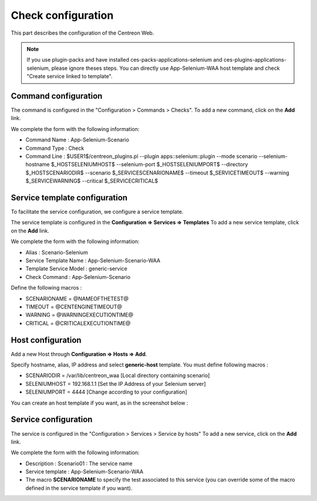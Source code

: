 Check configuration
===================

This part describes the configuration of the Centreon Web.

.. note::
   If you use plugin-packs and have installed ces-packs-applications-selenium and ces-plugins-applications-selenium, please ignore theses steps. You can directly use App-Selenium-WAA host template and check "Create service linked to template".

Command configuration
~~~~~~~~~~~~~~~~~~~~~

The command is configured in the "Configuration > Commands > Checks".
To add a new command, click on the **Add** link.

We complete the form with the following information:

* Command Name : App-Selenium-Scenario
* Command Type : Check
* Command Line : $USER1$/centreon_plugins.pl --plugin apps::selenium::plugin --mode scenario --selenium-hostname $_HOSTSELENIUMHOST$ --selenium-port $_HOSTSELENIUMPORT$ --directory $_HOSTSCENARIODIR$ --scenario $_SERVICESCENARIONAME$ --timeout $_SERVICETIMEOUT$ --warning $_SERVICEWARNING$ --critical $_SERVICECRITICAL$

.. image:: _static/images/waa_configuration_01_CMD.png

Service template configuration
~~~~~~~~~~~~~~~~~~~~~~~~~~~~~~

To facilitate the service configuration, we configure a service template.

The service template is configured in the **Configuration => Services => Templates**
To add a new service template, click on the **Add** link.

We complete the form with the following information:

* Alias : Scenario-Selenium
* Service Template Name : App-Selenium-Scenario-WAA
* Template Service Model : generic-service
* Check Command : App-Selenium-Scenario

Define the following macros :

* SCENARIONAME = @NAMEOFTHETEST@
* TIMEOUT = @CENTENGINETIMEOUT@
* WARNING = @WARNINGEXECUTIONTIME@
* CRITICAL = @CRITICALEXECUTIONTIME@

.. image:: _static/images/waa_configuration_02_STPL.png

Host configuration
~~~~~~~~~~~~~~~~~~

Add a new Host through **Configuration => Hosts => Add**.

Specify hostname, alias, IP address and select **generic-host** template. You must define following macros :

* SCENARIODIR = /var/lib/centreon_waa  [Local directory containing scenario]
* SELENIUMHOST = 192.168.1.1 [Set the IP Address of your Selenium server]
* SELENIUMPORT = 4444 [Change according to your configuration]

You can create an host template if you want, as in the screenshot below : 

.. image:: _static/images/waa_configuration_03_HTPL.png

Service configuration
~~~~~~~~~~~~~~~~~~~~~

The service is configured in the "Configuration > Services > Service by hosts"
To add a new service, click on the **Add** link.

We complete the form with the following information:

* Description : Scenario01 : The service name
* Service template : App-Selenium-Scenario-WAA
* The macro **SCENARIONAME** to specify the test associated to this service (you can override some of the macro defined in the service template if you want).


